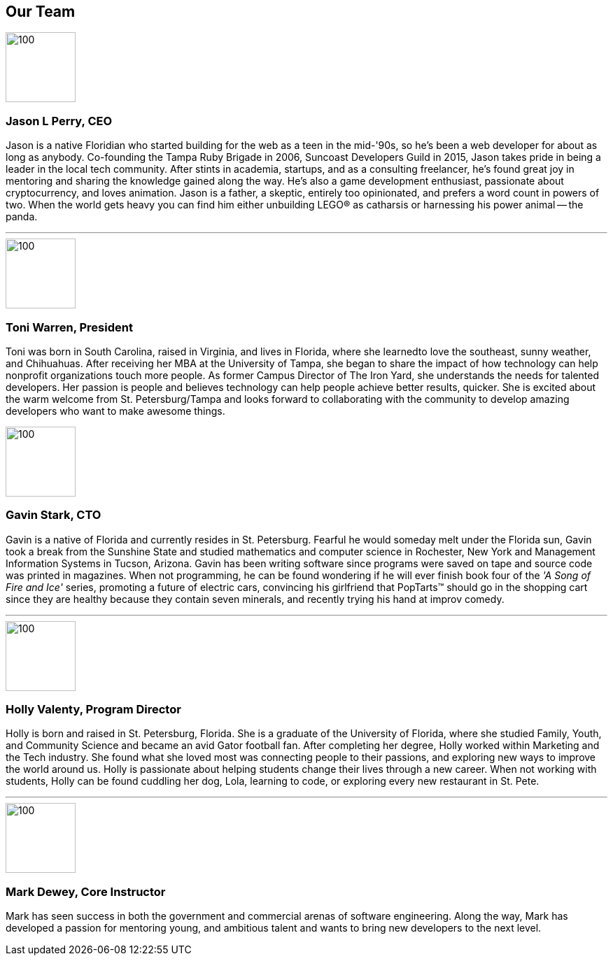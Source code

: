 == Our Team

image::jason.png[100,100]
=== Jason L Perry, CEO

Jason is a native Floridian who started building for the web as a teen in the mid-'90s, so he's been a web developer for about as long as anybody. Co-founding the Tampa Ruby Brigade in 2006, Suncoast Developers Guild in 2015, Jason takes pride in being a leader in the local tech community. After stints in academia, startups, and as a consulting freelancer, he's found great joy in mentoring and sharing the knowledge gained along the way. He's also a game development enthusiast, passionate about cryptocurrency, and loves animation. Jason is a father, a skeptic, entirely too opinionated, and prefers a word count in powers of two. When the world gets heavy you can find him either unbuilding LEGO® as catharsis or harnessing his power animal -- the panda.

'''

image::toni.jpg[100,100]
=== Toni Warren, President

Toni was born in South Carolina, raised in Virginia, and lives in Florida, where she learnedto love the southeast, sunny weather, and Chihuahuas. After receiving her MBA at the University of Tampa, she began to share the impact of how technology can help nonprofit organizations touch more people. As former Campus Director of The Iron Yard, she understands the needs for talented developers. Her passion is people and believes technology can help people achieve better results, quicker. She is excited about the warm welcome from St. Petersburg/Tampa and looks forward to collaborating with the community to develop amazing developers who want to make awesome things.

<<<

image::gavin.jpg[100,100]
=== Gavin Stark, CTO

Gavin is a native of Florida and currently resides in St. Petersburg. Fearful he would someday melt under the Florida sun, Gavin took a break from the Sunshine State and studied mathematics and computer science in Rochester, New York and Management Information Systems in Tucson, Arizona. Gavin has been writing software since programs were saved on tape and source code was printed in magazines. When not programming, he can be found wondering if he will ever finish book four of the _'A Song of Fire and Ice'_ series, promoting a future of electric cars, convincing his girlfriend that PopTarts™ should go in the shopping cart since they are healthy because they contain seven minerals, and recently trying his hand at improv comedy.

'''

image::holly.jpg[100,100]
=== Holly Valenty, Program Director

Holly is born and raised in St. Petersburg, Florida. She is a graduate of the University of Florida, where she studied Family, Youth, and Community Science and became an avid Gator football fan. After completing her degree, Holly worked within Marketing and the Tech industry. She found what she loved most was connecting people to their passions, and exploring new ways to improve the world around us. Holly is passionate about helping students change their lives through a new career. When not working with students, Holly can be found cuddling her dog, Lola, learning to code, or exploring every new restaurant in St. Pete.

'''

image::mark.jpg[100,100]
=== Mark Dewey, Core Instructor

Mark has seen success in both the government and commercial arenas of software engineering. Along the way, Mark has developed a passion for mentoring young, and ambitious talent and wants to bring new developers to the next level.
